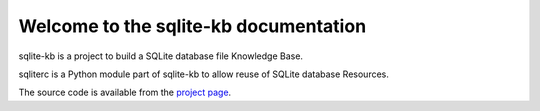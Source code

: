 Welcome to the sqlite-kb documentation
========================================

sqlite-kb is a project to build a SQLite database file Knowledge Base.

sqliterc is a Python module part of sqlite-kb to allow reuse of SQLite database
Resources.

The source code is available from the `project page <https://github.com/libyal/sqlite-kb>`__.
